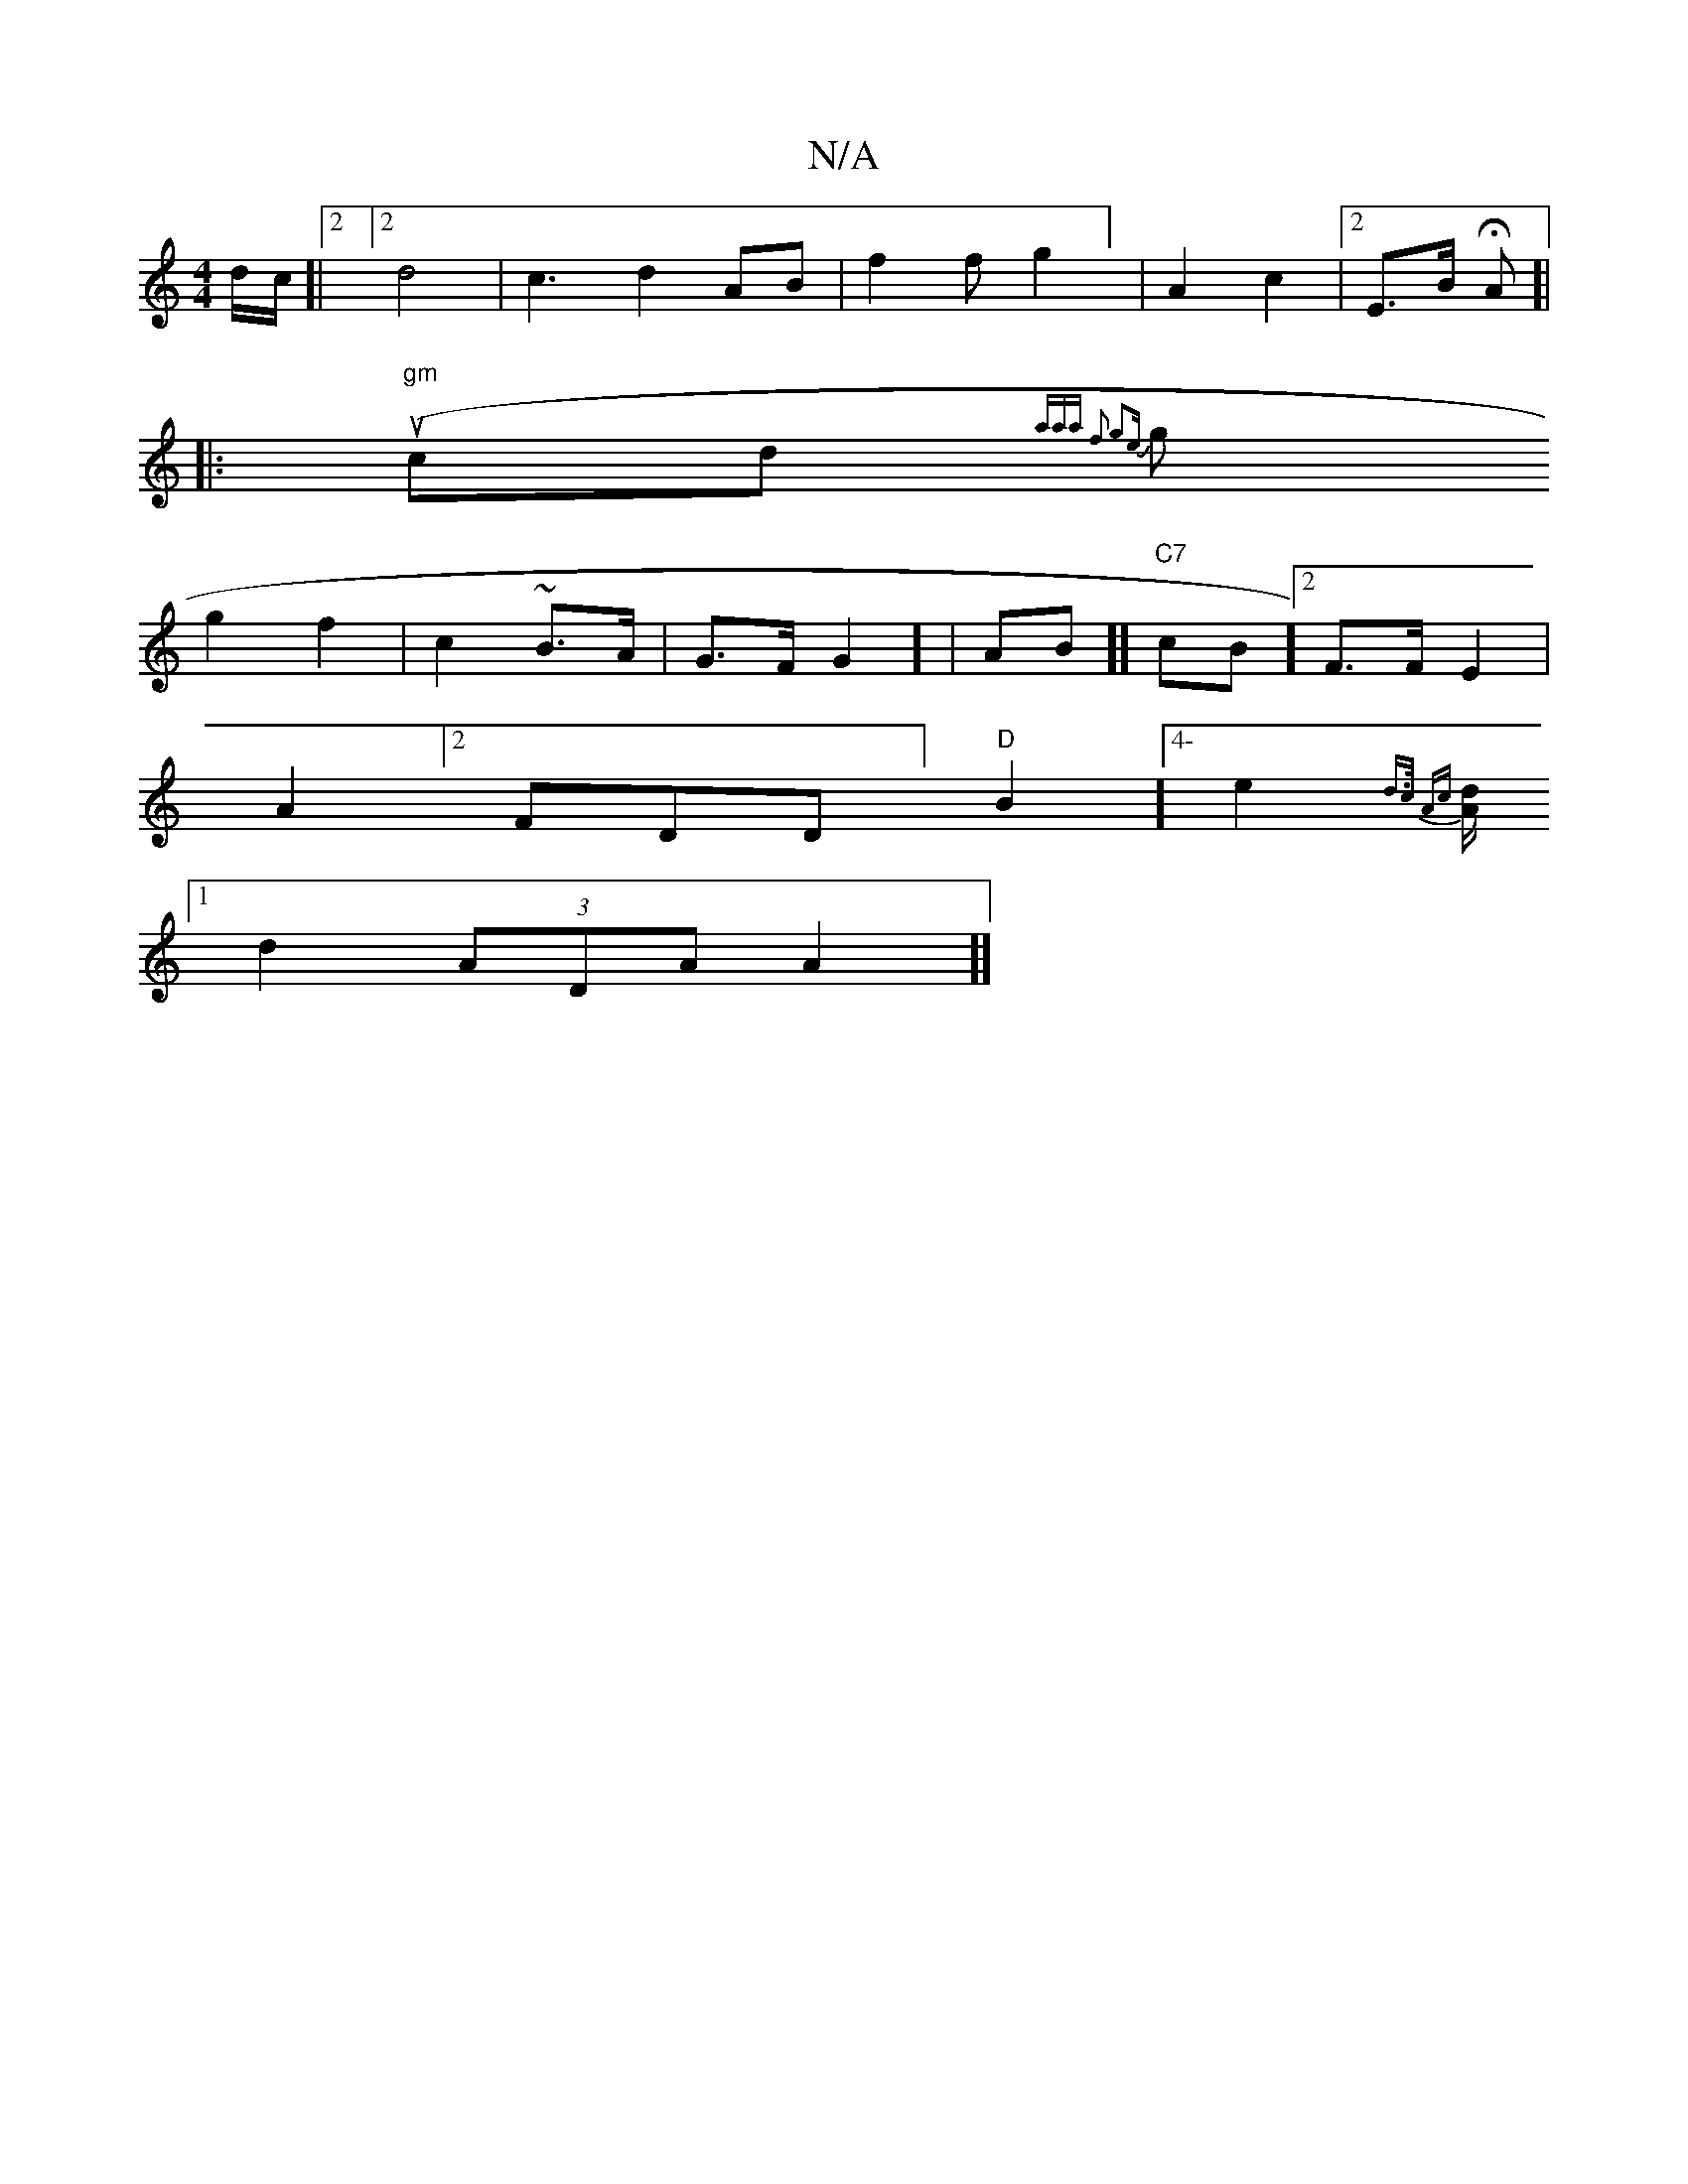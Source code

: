 X:1
T:N/A
M:4/4
R:N/A
K:Cmajor
/) d/c/2]| [2]2 d4 | c3 d2AB | f2f g2] | A2 c2 | [2E>B HA]|
|:(uw "gm"cd {aaa f3 g2e |
sg}g2f2 | c2 ~ B>A | G>FG2] | AB]] "C7" cB] [2F>F E2 |
A2] [2FDD ]"D"B2] [4-e2{d>c Ac]]|
[>d/A |][1 d2 (3ADA A2]]
